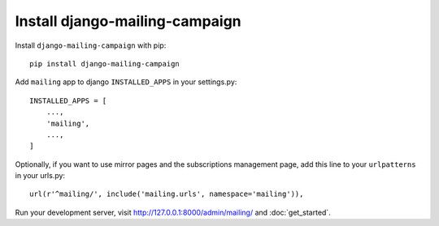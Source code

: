 Install django-mailing-campaign
===============================

Install ``django-mailing-campaign`` with pip::

    pip install django-mailing-campaign


Add ``mailing`` app to django ``INSTALLED_APPS`` in your settings.py::

    INSTALLED_APPS = [
        ...,
        'mailing',
        ...,
    ]


Optionally, if you want to use mirror pages and the subscriptions management
page, add this line to your ``urlpatterns`` in your urls.py::

    url(r'^mailing/', include('mailing.urls', namespace='mailing')),


Run your development server, visit http://127.0.0.1:8000/admin/mailing/ and
:doc:`get_started`.
